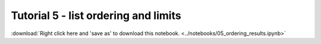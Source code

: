Tutorial 5 - list ordering and limits
================================================

:download:`Right click here and 'save as' to download this notebook. <../notebooks/05_ordering_results.ipynb>`

.. raw:: html
   :file: 05_ordering_results.html